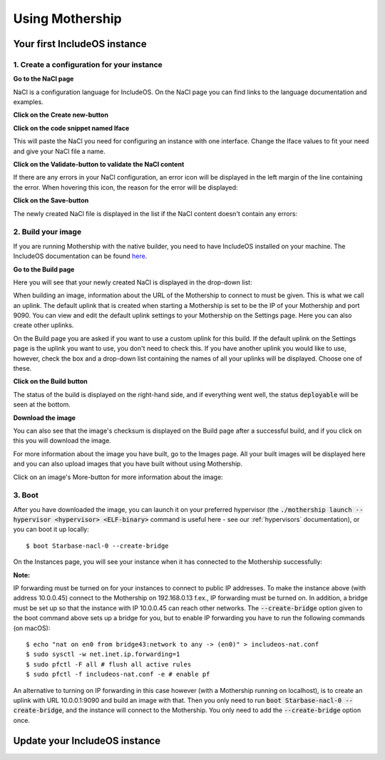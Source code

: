 .. _Using-mothership:

Using Mothership
================

Your first IncludeOS instance
-----------------------------

1. Create a configuration for your instance
^^^^^^^^^^^^^^^^^^^^^^^^^^^^^^^^^^^^^^^^^^^

**Go to the NaCl page**

NaCl is a configuration language for IncludeOS. On the NaCl page you can find links to the language documentation and
examples.

.. image:: _static/images/nacl.png

**Click on the Create new-button**

.. image:: _static/images/nacl-create.png

**Click on the code snippet named Iface**

This will paste the NaCl you need for configuring an instance with one interface. Change the Iface values to fit your
need and give your NaCl file a name.

.. image:: _static/images/nacl-create-with-content.png

**Click on the Validate-button to validate the NaCl content**

If there are any errors in your NaCl configuration, an error icon will be displayed in the left margin of the line
containing the error. When hovering this icon, the reason for the error will be displayed:

.. image:: _static/images/nacl-create-with-error.png

**Click on the Save-button**

The newly created NaCl file is displayed in the list if the NaCl content doesn't contain any errors:

.. image:: _static/images/nacl-with-content.png

2. Build your image
^^^^^^^^^^^^^^^^^^^^^^^^^^^^^^^^^^^^^^^^^^^

If you are running Mothership with the native builder, you need to have IncludeOS installed on your machine. The
IncludeOS documentation can be found `here <https://includeos.readthedocs.io>`__.

**Go to the Build page**

Here you will see that your newly created NaCl is displayed in the drop-down list:

.. image:: _static/images/build.png

When building an image, information about the URL of the Mothership to connect to must be given. This is what we call
an uplink. The default uplink that is created when starting a Mothership is set to be the IP of your Mothership and
port 9090. You can view and edit the default uplink settings to your Mothership on the Settings page. Here you can also
create other uplinks.

.. image:: _static/images/settings-uplinks-default.png

On the Build page you are asked if you want to use a custom uplink for this build. If the default uplink on the
Settings page is the uplink you want to use, you don't need to check this. If you have another uplink you would like to
use, however, check the box and a drop-down list containing the names of all your uplinks will be displayed. Choose one
of these.

**Click on the Build button**

The status of the build is displayed on the right-hand side, and if everything went well, the status :code:`deployable`
will be seen at the bottom.

.. image:: _static/images/build-finished.png

**Download the image**

You can also see that the image's checksum is displayed on the Build page after a successful build, and if you click
on this you will download the image.

For more information about the image you have built, go to the Images page. All your built images will be displayed
here and you can also upload images that you have built without using Mothership.

.. image:: _static/images/images-with-content.png

Click on an image's More-button for more information about the image:

.. image:: _static/images/images-more.png

3. Boot
^^^^^^^^^^^^^^^^^^^^^^^^^^^^^^^^^^^^^^^^^^^

After you have downloaded the image, you can launch it on your preferred hypervisor (the
:code:`./mothership launch --hypervisor <hypervisor> <ELF-binary>` command is useful here - see our
:ref:`hypervisors` documentation), or you can boot it up locally:

.. ip forwarding on if uplink 192...., else 10.0.0.1 f.ex.
.. vm.json (net devices, specify uuid if booting locally on mac f.ex.)

::

    $ boot Starbase-nacl-0 --create-bridge

.. image:: _static/images/boot-first-instance.png

On the Instances page, you will see your instance when it has connected to the Mothership successfully:

.. image:: _static/images/instances-with-content.png

**Note:**

IP forwarding must be turned on for your instances to connect to public IP addresses.
To make the instance above (with address 10.0.0.45) connect to the Mothership on 192.168.0.13 f.ex., IP forwarding
must be turned on.
In addition, a bridge must be set up so that the instance with IP 10.0.0.45 can reach other networks.
The :code:`--create-bridge` option given to the boot command above sets up a bridge for you, but to enable IP
forwarding you have to run the following commands (on macOS):

::

    $ echo "nat on en0 from bridge43:network to any -> (en0)" > includeos-nat.conf
    $ sudo sysctl -w net.inet.ip.forwarding=1
    $ sudo pfctl -F all # flush all active rules
    $ sudo pfctl -f includeos-nat.conf -e # enable pf

An alternative to turning on IP forwarding in this case however (with a Mothership running on localhost), is to
create an uplink with URL 10.0.0.1:9090 and build an image with that. Then you only need to run
:code:`boot Starbase-nacl-0 --create-bridge`, and the instance will connect to the Mothership.
You only need to add the :code:`--create-bridge` option once.


Update your IncludeOS instance
------------------------------
